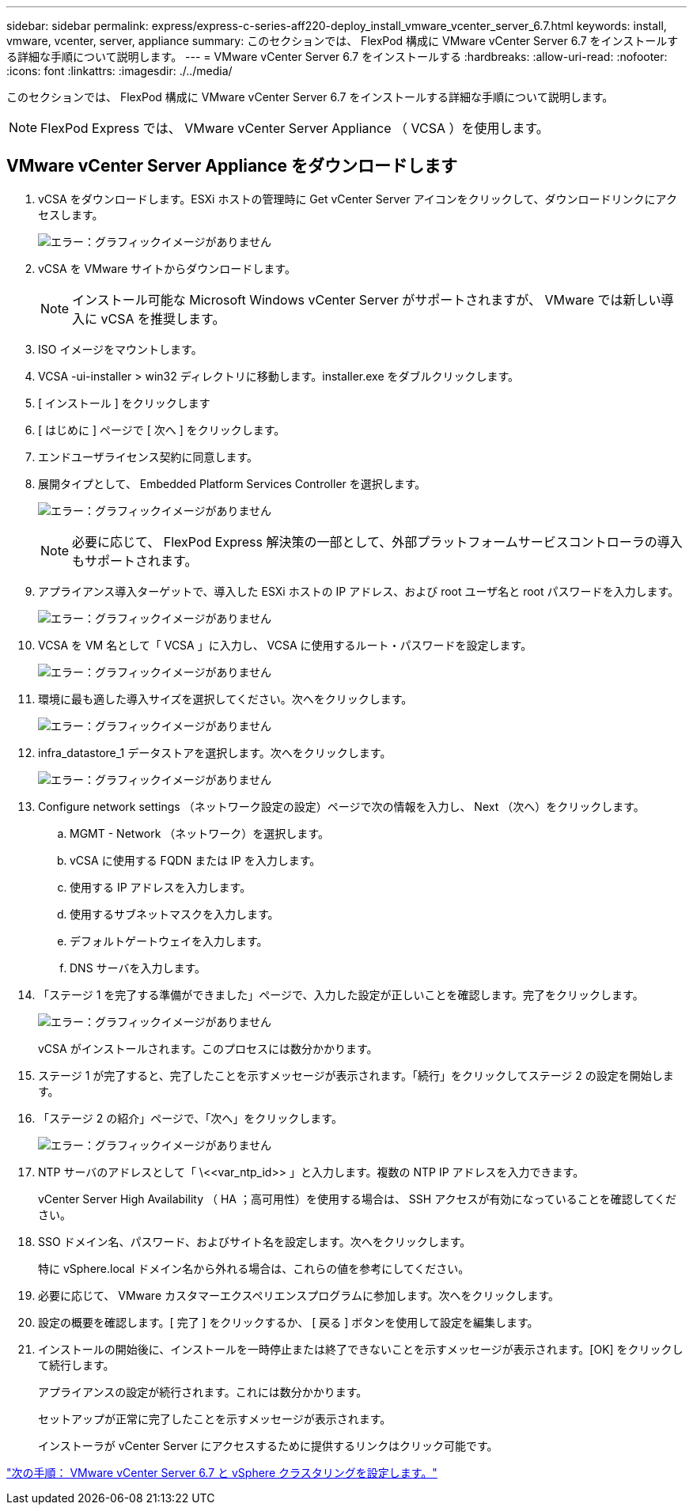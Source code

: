 ---
sidebar: sidebar 
permalink: express/express-c-series-aff220-deploy_install_vmware_vcenter_server_6.7.html 
keywords: install, vmware, vcenter, server, appliance 
summary: このセクションでは、 FlexPod 構成に VMware vCenter Server 6.7 をインストールする詳細な手順について説明します。 
---
= VMware vCenter Server 6.7 をインストールする
:hardbreaks:
:allow-uri-read: 
:nofooter: 
:icons: font
:linkattrs: 
:imagesdir: ./../media/


このセクションでは、 FlexPod 構成に VMware vCenter Server 6.7 をインストールする詳細な手順について説明します。


NOTE: FlexPod Express では、 VMware vCenter Server Appliance （ VCSA ）を使用します。



== VMware vCenter Server Appliance をダウンロードします

. vCSA をダウンロードします。ESXi ホストの管理時に Get vCenter Server アイコンをクリックして、ダウンロードリンクにアクセスします。
+
image:express-c-series-aff220-deploy_image41.png["エラー：グラフィックイメージがありません"]

. vCSA を VMware サイトからダウンロードします。
+

NOTE: インストール可能な Microsoft Windows vCenter Server がサポートされますが、 VMware では新しい導入に vCSA を推奨します。

. ISO イメージをマウントします。
. VCSA -ui-installer > win32 ディレクトリに移動します。installer.exe をダブルクリックします。
. [ インストール ] をクリックします
. [ はじめに ] ページで [ 次へ ] をクリックします。
. エンドユーザライセンス契約に同意します。
. 展開タイプとして、 Embedded Platform Services Controller を選択します。
+
image:express-c-series-aff220-deploy_image42.png["エラー：グラフィックイメージがありません"]

+

NOTE: 必要に応じて、 FlexPod Express 解決策の一部として、外部プラットフォームサービスコントローラの導入もサポートされます。

. アプライアンス導入ターゲットで、導入した ESXi ホストの IP アドレス、および root ユーザ名と root パスワードを入力します。
+
image:express-c-series-aff220-deploy_image43.png["エラー：グラフィックイメージがありません"]

. VCSA を VM 名として「 VCSA 」に入力し、 VCSA に使用するルート・パスワードを設定します。
+
image:express-c-series-aff220-deploy_image44.png["エラー：グラフィックイメージがありません"]

. 環境に最も適した導入サイズを選択してください。次へをクリックします。
+
image:express-c-series-aff220-deploy_image45.png["エラー：グラフィックイメージがありません"]

. infra_datastore_1 データストアを選択します。次へをクリックします。
+
image:express-c-series-aff220-deploy_image46.png["エラー：グラフィックイメージがありません"]

. Configure network settings （ネットワーク設定の設定）ページで次の情報を入力し、 Next （次へ）をクリックします。
+
.. MGMT - Network （ネットワーク）を選択します。
.. vCSA に使用する FQDN または IP を入力します。
.. 使用する IP アドレスを入力します。
.. 使用するサブネットマスクを入力します。
.. デフォルトゲートウェイを入力します。
.. DNS サーバを入力します。


. 「ステージ 1 を完了する準備ができました」ページで、入力した設定が正しいことを確認します。完了をクリックします。
+
image:express-c-series-aff220-deploy_image47.png["エラー：グラフィックイメージがありません"]

+
vCSA がインストールされます。このプロセスには数分かかります。

. ステージ 1 が完了すると、完了したことを示すメッセージが表示されます。「続行」をクリックしてステージ 2 の設定を開始します。
. 「ステージ 2 の紹介」ページで、「次へ」をクリックします。
+
image:express-c-series-aff220-deploy_image48.png["エラー：グラフィックイメージがありません"]

. NTP サーバのアドレスとして「 \\<<var_ntp_id>> 」と入力します。複数の NTP IP アドレスを入力できます。
+
vCenter Server High Availability （ HA ；高可用性）を使用する場合は、 SSH アクセスが有効になっていることを確認してください。

. SSO ドメイン名、パスワード、およびサイト名を設定します。次へをクリックします。
+
特に vSphere.local ドメイン名から外れる場合は、これらの値を参考にしてください。

. 必要に応じて、 VMware カスタマーエクスペリエンスプログラムに参加します。次へをクリックします。
. 設定の概要を確認します。[ 完了 ] をクリックするか、 [ 戻る ] ボタンを使用して設定を編集します。
. インストールの開始後に、インストールを一時停止または終了できないことを示すメッセージが表示されます。[OK] をクリックして続行します。
+
アプライアンスの設定が続行されます。これには数分かかります。

+
セットアップが正常に完了したことを示すメッセージが表示されます。

+
インストーラが vCenter Server にアクセスするために提供するリンクはクリック可能です。



link:express-c-series-aff220-deploy_configure_vmware_vcenter_server_6.7_and_vsphere_clustering.html["次の手順： VMware vCenter Server 6.7 と vSphere クラスタリングを設定します。"]
